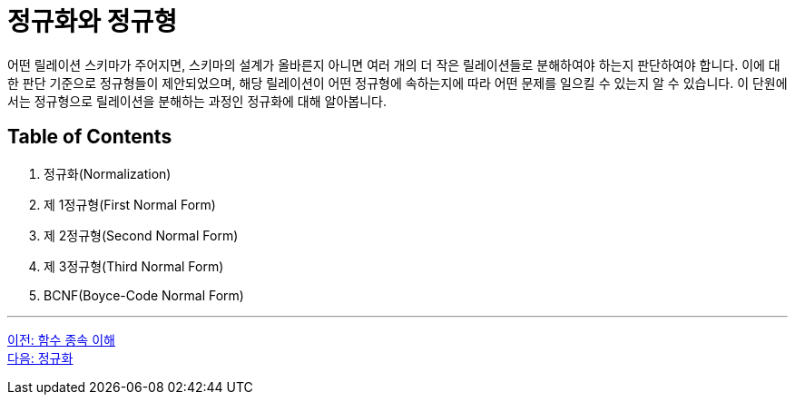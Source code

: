 = 정규화와 정규형

어떤 릴레이션 스키마가 주어지면, 스키마의 설계가 올바른지 아니면 여러 개의 더 작은 릴레이션들로 분해하여야 하는지 판단하여야 합니다. 이에 대한 판단 기준으로 정규형들이 제안되었으며, 해당 릴레이션이 어떤 정규형에 속하는지에 따라 어떤 문제를 일으킬 수 있는지 알 수 있습니다. 이 단원에서는 정규형으로 릴레이션을 분해하는 과정인 정규화에 대해 알아봅니다.

== Table of Contents

1.	정규화(Normalization)
2.	제 1정규형(First Normal Form)
3.	제 2정규형(Second Normal Form)
4.	제 3정규형(Third Normal Form)
5.	BCNF(Boyce-Code Normal Form)

---

link:./01-6_functional_dependency.adoc[이전: 함수 종속 이해] +
link:./02-2_normalization.adoc[다음: 정규화]